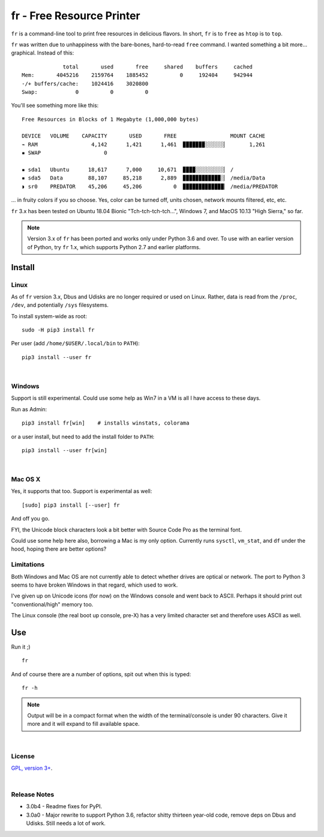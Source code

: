 
fr - Free Resource Printer
==========================

``fr`` is a command-line tool to print free resources in delicious
flavors.
In short,
``fr`` is to ``free`` as ``htop`` is to ``top``.

``fr`` was written due to unhappiness with the bare-bones, hard-to-read
``free`` command.
I wanted something a bit more… graphical.
Instead of this::

                 total       used       free     shared    buffers     cached
    Mem:       4045216    2159764    1885452          0     192404     942944
    -/+ buffers/cache:    1024416    3020800
    Swap:            0          0          0

You'll see something more like this::

    Free Resources in Blocks of 1 Megabyte (1,000,000 bytes)

    DEVICE   VOLUME    CAPACITY       USED       FREE                 MOUNT CACHE
    ⌁ RAM                 4,142      1,421      1,461  ▉▉▉▉▉▉▉░░░░░░▏       1,261
    ▪ SWAP                    0

    ▪ sda1   Ubuntu      18,617      7,000     10,671  ▉▉▉▉░░░░░░░░░▏ /
    ▪ sda5   Data        88,107     85,218      2,889  ▉▉▉▉▉▉▉▉▉▉▉▉░▏ /media/Data
    ◗ sr0    PREDATOR    45,206     45,206          0  ▉▉▉▉▉▉▉▉▉▉▉▉▉▏ /media/PREDATOR


... in fruity colors if you so choose.
Yes,
color can be turned off,
units chosen,
network mounts filtered,
etc, etc.

``fr`` 3.x has been tested on
Ubuntu 18.04 Bionic "Tch-tch-tch-tch…",
Windows 7,
and
MacOS 10.13 "High Sierra,"
so far.


.. note::

    Version 3.x of ``fr`` has been ported and works only under Python 3.6 and
    over.
    To use with an earlier version of Python,
    try ``fr`` 1.x,
    which supports Python 2.7 and earlier platforms.


.. ~ .. raw:: html

   .. ~ <hr width=50 size=10>
   .. ~ <b>Works?</b>



Install
------------


Linux
~~~~~~~~~

As of ``fr`` version 3.x,
Dbus and Udisks are no longer required or used on Linux.
Rather,
data is read from the
``/proc``, ``/dev``, and potentially ``/sys``
filesystems.

To install system-wide as root::

    sudo -H pip3 install fr

Per user (add ``/home/$USER/.local/bin`` to ``PATH``)::

    pip3 install --user fr


|

Windows
~~~~~~~~~

Support is still experimental.
Could use some help as Win7 in a VM is all I have access to these days.

Run as Admin::

    pip3 install fr[win]    # installs winstats, colorama

or a user install, but need to add the install folder to ``PATH``::

    pip3 install --user fr[win]


|

Mac OS X
~~~~~~~~~

Yes, it supports that too.
Support is experimental as well::

    [sudo] pip3 install [--user] fr

And off you go.

FYI, the Unicode block characters look a bit better with Source Code Pro as the
terminal font.

Could use some help here also,
borrowing a Mac is my only option.
Currently runs
``sysctl``, ``vm_stat``, and ``df`` under the hood,
hoping there are better options?


Limitations
~~~~~~~~~~~~~

Both Windows and Mac OS are not currently able to detect whether drives are
optical or network.
The port to Python 3 seems to have broken Windows in that regard,
which used to work.

I've given up on Unicode icons (for now) on the Windows console and went back
to ASCII.
Perhaps it should print out "conventional/high" memory too.

The Linux console (the real boot up console, pre-X) has a very limited
character set and therefore uses ASCII as well.


Use
------------

Run it ;)

::

    fr

And of course there are a number of options,
spit out when this is typed::

    fr -h


.. note::

    Output will be in a compact format when the width of the
    terminal/console is under 90 characters.
    Give it more and it will expand to fill available space.


|

License
~~~~~~~~~

`GPL, version 3+ <http://www.gnu.org/licenses/gpl.html>`_.

|

Release Notes
~~~~~~~~~~~~~~~

- 3.0b4 - Readme fixes for PyPI.
- 3.0a0 - Major rewrite to support Python 3.6,
  refactor shitty thirteen year-old code,
  remove deps on Dbus and Udisks.
  Still needs a lot of work.
